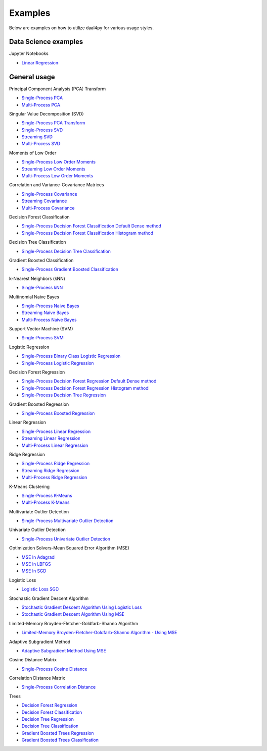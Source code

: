 ##########
Examples
##########

Below are examples on how to utilize daal4py for various usage styles.

Data Science examples
---------------------

Jupyter Notebooks

- `Linear Regression <https://github.com/IntelPython/daal4py/blob/master/examples/daal4py_data_science.ipynb>`_

General usage
-------------

Principal Component Analysis (PCA) Transform

- `Single-Process PCA <https://github.com/IntelPython/daal4py/blob/master/examples/pca_batch.py>`_
- `Multi-Process  PCA <https://github.com/IntelPython/daal4py/blob/master/examples/pca_spmd.py>`_

Singular Value Decomposition (SVD)

- `Single-Process PCA Transform <https://github.com/IntelPython/daal4py/blob/master/examples/pca_transform_batch.py>`_

- `Single-Process SVD <https://github.com/IntelPython/daal4py/blob/master/examples/svd_batch.py>`_
- `Streaming SVD <https://github.com/IntelPython/daal4py/blob/master/examples/svd_streaming.py>`_
- `Multi-Process SVD <https://github.com/IntelPython/daal4py/blob/master/examples/svd_spmd.py>`_

Moments of Low Order

- `Single-Process Low Order Moments <https://github.com/IntelPython/daal4py/blob/master/examples/low_order_moms_dense_batch.py>`_
- `Streaming Low Order Moments <https://github.com/IntelPython/daal4py/blob/master/examples/low_order_moms_dense_streaming.py>`_
- `Multi-Process Low Order Moments <https://github.com/IntelPython/daal4py/blob/master/examples/low_order_moms_spmd.py>`_

Correlation and Variance-Covariance Matrices

- `Single-Process Covariance <https://github.com/IntelPython/daal4py/blob/master/examples/covariance_batch.py>`_
- `Streaming Covariance <https://github.com/IntelPython/daal4py/blob/master/examples/covariance_streaming.py>`_
- `Multi-Process Covariance <https://github.com/IntelPython/daal4py/blob/master/examples/covariance_spmd.py>`_

Decision Forest Classification

- `Single-Process Decision Forest Classification Default Dense method
  <https://github.com/IntelPython/daal4py/blob/master/examples/decision_forest_classification_default_dense_batch.py>`_
- `Single-Process Decision Forest Classification Histogram method
  <https://github.com/IntelPython/daal4py/blob/master/examples/decision_forest_classification_hist_batch.py>`_

Decision Tree Classification

- `Single-Process Decision Tree Classification
  <https://github.com/IntelPython/daal4py/blob/master/examples/decision_tree_classification_batch.py>`_

Gradient Boosted Classification

- `Single-Process Gradient Boosted Classification
  <https://github.com/IntelPython/daal4py/blob/master/examples/gradient_boosted_classification_batch.py>`_

k-Nearest Neighbors (kNN)

- `Single-Process kNN
  <https://github.com/IntelPython/daal4py/blob/master/examples/kdtree_knn_classification_batch.py>`_

Multinomial Naive Bayes

- `Single-Process Naive Bayes <https://github.com/IntelPython/daal4py/blob/master/examples/naive_bayes_batch.py>`_
- `Streaming Naive Bayes <https://github.com/IntelPython/daal4py/blob/master/examples/naive_bayes_streaming.py>`_
- `Multi-Process  Naive Bayes <https://github.com/IntelPython/daal4py/blob/master/examples/naive_bayes_spmd.py>`_

Support Vector Machine (SVM)

- `Single-Process SVM
  <https://github.com/IntelPython/daal4py/blob/master/examples/svm_batch.py>`_

Logistic Regression

- `Single-Process Binary Class Logistic Regression
  <https://github.com/IntelPython/daal4py/blob/master/examples/log_reg_binary_dense_batch.py>`_
- `Single-Process Logistic Regression
  <https://github.com/IntelPython/daal4py/blob/master/examples/log_reg_dense_batch.py>`_

Decision Forest Regression

- `Single-Process Decision Forest Regression Default Dense method
  <https://github.com/IntelPython/daal4py/blob/master/examples/decision_forest_regression_default_dense_batch.py>`_
- `Single-Process Decision Forest Regression Histogram method
  <https://github.com/IntelPython/daal4py/blob/master/examples/decision_forest_regression_hist_batch.py>`_

- `Single-Process Decision Tree Regression
  <https://github.com/IntelPython/daal4py/blob/master/examples/decision_tree_regression_batch.py>`_

Gradient Boosted Regression

- `Single-Process Boosted Regression
  <https://github.com/IntelPython/daal4py/blob/master/examples/gradient_boosted_regression_batch.py>`_

Linear Regression

- `Single-Process Linear Regression <https://github.com/IntelPython/daal4py/blob/master/examples/linear_regression_batch.py>`_
- `Streaming Linear Regression <https://github.com/IntelPython/daal4py/blob/master/examples/linear_regression_streaming.py>`_
- `Multi-Process Linear Regression <https://github.com/IntelPython/daal4py/blob/master/examples/linear_regression_spmd.py>`_

Ridge Regression

- `Single-Process Ridge Regression <https://github.com/IntelPython/daal4py/blob/master/examples/ridge_regression_batch.py>`_
- `Streaming Ridge Regression <https://github.com/IntelPython/daal4py/blob/master/examples/ridge_regression_streaming.py>`_
- `Multi-Process Ridge Regression <https://github.com/IntelPython/daal4py/blob/master/examples/ridge_regression_spmd.py>`_

K-Means Clustering

- `Single-Process K-Means <https://github.com/IntelPython/daal4py/blob/master/examples/kmeans_batch.py>`_
- `Multi-Process K-Means <https://github.com/IntelPython/daal4py/blob/master/examples/kmeans_spmd.py>`_

Multivariate Outlier Detection

- `Single-Process Multivariate Outlier Detection <https://github.com/IntelPython/daal4py/blob/master/examples/multivariate_outlier_batch.py>`_

Univariate Outlier Detection

- `Single-Process Univariate Outlier Detection <https://github.com/IntelPython/daal4py/blob/master/examples/univariate_outlier_batch.py>`_

Optimization Solvers-Mean Squared Error Algorithm (MSE)

- `MSE In Adagrad <https://github.com/IntelPython/daal4py/blob/master/examples/adagrad_mse_batch.py>`_
- `MSE In LBFGS <https://github.com/IntelPython/daal4py/blob/master/examples/lbfgs_mse_batch.py>`_
- `MSE In SGD <https://github.com/IntelPython/daal4py/blob/master/examples/sgd_mse_batch.py>`_

Logistic Loss

- `Logistic Loss SGD <https://github.com/IntelPython/daal4py/blob/master/examples/sgd_logistic_loss_batch.py>`_

Stochastic Gradient Descent Algorithm

- `Stochastic Gradient Descent Algorithm Using Logistic Loss <https://github.com/IntelPython/daal4py/blob/master/examples/sgd_logistic_loss_batch.py>`_
- `Stochastic Gradient Descent Algorithm Using MSE <https://github.com/IntelPython/daal4py//blob/master/examples/sgd_mse_batch.py>`_

Limited-Memory Broyden-Fletcher-Goldfarb-Shanno Algorithm

- `Limited-Memory Broyden-Fletcher-Goldfarb-Shanno Algorithm - Using MSE <https://github.com/IntelPython/daal4py/blob/master/examples/lbfgs_mse_batch.py>`_

Adaptive Subgradient Method

- `Adaptive Subgradient Method Using MSE <https://github.com/IntelPython/daal4py/blob/master/examples/adagrad_mse_batch.py>`_

Cosine Distance Matrix

- `Single-Process Cosine Distance <https://github.com/IntelPython/daal4py/blob/master/examples/cosine_distance_batch.py>`_

Correlation Distance Matrix

- `Single-Process Correlation Distance <https://github.com/IntelPython/daal4py/blob/master/examples/correlation_distance_batch.py>`_

Trees

- `Decision Forest Regression <https://github.com/IntelPython/daal4py/blob/master/examples/decision_forest_regression_traverse_batch.py>`_
- `Decision Forest Classification <https://github.com/IntelPython/daal4py/blob/master/examples/decision_forest_classification_traverse_batch.py>`_
- `Decision Tree Regression <https://github.com/IntelPython/daal4py/blob/master/examples/decision_tree_regression_traverse_batch.py>`_
- `Decision Tree Classification <https://github.com/IntelPython/daal4py/blob/master/examples/decision_tree_classification_traverse_batch.py>`_
- `Gradient Boosted Trees Regression <https://github.com/IntelPython/daal4py/blob/master/examples/gradient_boosted_regression_traverse_batch.py>`_
- `Gradient Boosted Trees Classification <https://github.com/IntelPython/daal4py/blob/master/examples/gradient_boosted_classification_traverse_batch.py>`_
